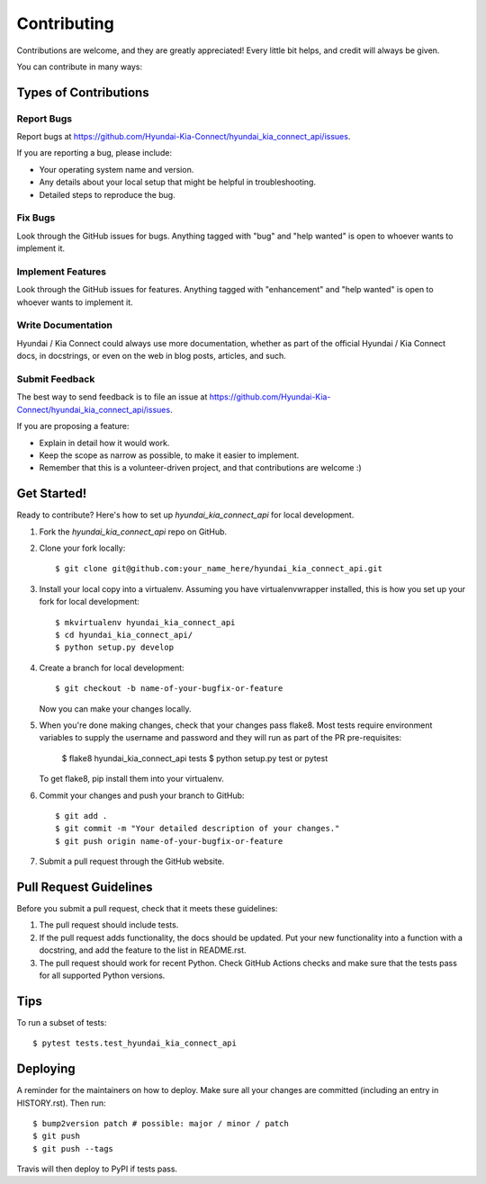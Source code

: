 .. highlight:: shell

============
Contributing
============

Contributions are welcome, and they are greatly appreciated! Every little bit
helps, and credit will always be given.

You can contribute in many ways:

Types of Contributions
----------------------

Report Bugs
~~~~~~~~~~~

Report bugs at https://github.com/Hyundai-Kia-Connect/hyundai_kia_connect_api/issues.

If you are reporting a bug, please include:

* Your operating system name and version.
* Any details about your local setup that might be helpful in troubleshooting.
* Detailed steps to reproduce the bug.

Fix Bugs
~~~~~~~~

Look through the GitHub issues for bugs. Anything tagged with "bug" and "help
wanted" is open to whoever wants to implement it.

Implement Features
~~~~~~~~~~~~~~~~~~

Look through the GitHub issues for features. Anything tagged with "enhancement"
and "help wanted" is open to whoever wants to implement it.

Write Documentation
~~~~~~~~~~~~~~~~~~~

Hyundai / Kia Connect could always use more documentation, whether as part of the
official Hyundai / Kia Connect docs, in docstrings, or even on the web in blog posts,
articles, and such.

Submit Feedback
~~~~~~~~~~~~~~~

The best way to send feedback is to file an issue at https://github.com/Hyundai-Kia-Connect/hyundai_kia_connect_api/issues.

If you are proposing a feature:

* Explain in detail how it would work.
* Keep the scope as narrow as possible, to make it easier to implement.
* Remember that this is a volunteer-driven project, and that contributions
  are welcome :)

Get Started!
------------

Ready to contribute? Here's how to set up `hyundai_kia_connect_api` for local development.

1. Fork the `hyundai_kia_connect_api` repo on GitHub.
2. Clone your fork locally::

    $ git clone git@github.com:your_name_here/hyundai_kia_connect_api.git

3. Install your local copy into a virtualenv. Assuming you have virtualenvwrapper installed, this is how you set up your fork for local development::

    $ mkvirtualenv hyundai_kia_connect_api
    $ cd hyundai_kia_connect_api/
    $ python setup.py develop

4. Create a branch for local development::

    $ git checkout -b name-of-your-bugfix-or-feature

   Now you can make your changes locally.

5. When you're done making changes, check that your changes pass flake8. Most
   tests require environment variables to supply the username and password and
   they will run as part of the PR pre-requisites:

    $ flake8 hyundai_kia_connect_api tests
    $ python setup.py test or pytest

   To get flake8, pip install them into your virtualenv.

6. Commit your changes and push your branch to GitHub::

    $ git add .
    $ git commit -m "Your detailed description of your changes."
    $ git push origin name-of-your-bugfix-or-feature

7. Submit a pull request through the GitHub website.

Pull Request Guidelines
-----------------------

Before you submit a pull request, check that it meets these guidelines:

1. The pull request should include tests.
2. If the pull request adds functionality, the docs should be updated. Put
   your new functionality into a function with a docstring, and add the
   feature to the list in README.rst.
3. The pull request should work for recent Python. Check GitHub Actions checks
   and make sure that the tests pass for all supported Python versions.

Tips
----

To run a subset of tests::

$ pytest tests.test_hyundai_kia_connect_api


Deploying
---------

A reminder for the maintainers on how to deploy.
Make sure all your changes are committed (including an entry in HISTORY.rst).
Then run::

$ bump2version patch # possible: major / minor / patch
$ git push
$ git push --tags

Travis will then deploy to PyPI if tests pass.
